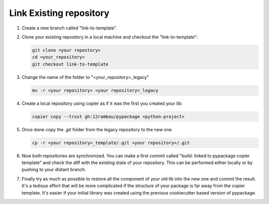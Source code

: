 Link Existing repository
========================

#. Create a new branch called "link-to-template".

#.  Clone your existing repository in a local machine and checkout the "link-to-template":

    .. code-block:: console

        git clone <your repostory>
        cd <your_repository>
        git checkout link-to-template

#.  Change the name of the folder to "<your_repository>_legacy"

    .. code-block:: console

        mv -r <your repository> <your repository>_legacy

#.  Create a local repository using copier as if it was the first you created your lib:

    .. code-block:: console

        copier copy --trust gh:12rambau/pypackage <python-project>

#.  Once done copy the `.git` folder from the legacy repository to the new one

    .. code-block:: console

        cp -r <your repository>_template/.git <your repository>/.git

#.  Now both repositories are synchronized.
    You can make a first commit called "build: linked to pypackage copier template" and check the diff with the existing state of your repository.
    This can be performed either locally or by pushing to your distant branch.

#.  Finally try as much as possible to restore all the component of your old lib into the new one and commit the result.
    It's a tedious effort that will be more complicated if the structure of your package is far away from the copier template.
    It's easier if your initial library was created using the previous cookiecutter based version of pypackage.
